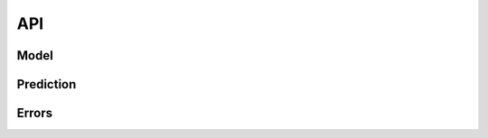 ***
API
***

=====
Model
=====

.. doxygenclass:: cpmml::Model
    :members:

==========
Prediction
==========

.. doxygenclass:: cpmml::Prediction
    :members:

======
Errors
======

.. doxygenclass:: cpmml::Exception
    :members:

.. doxygenclass:: cpmml::MissingValueException
    :members:

.. doxygenclass:: cpmml::InvalidValueException
    :members:

.. doxygenclass:: cpmml::MathException
    :members:

.. doxygenclass:: cpmml::ParsingException
    :members: